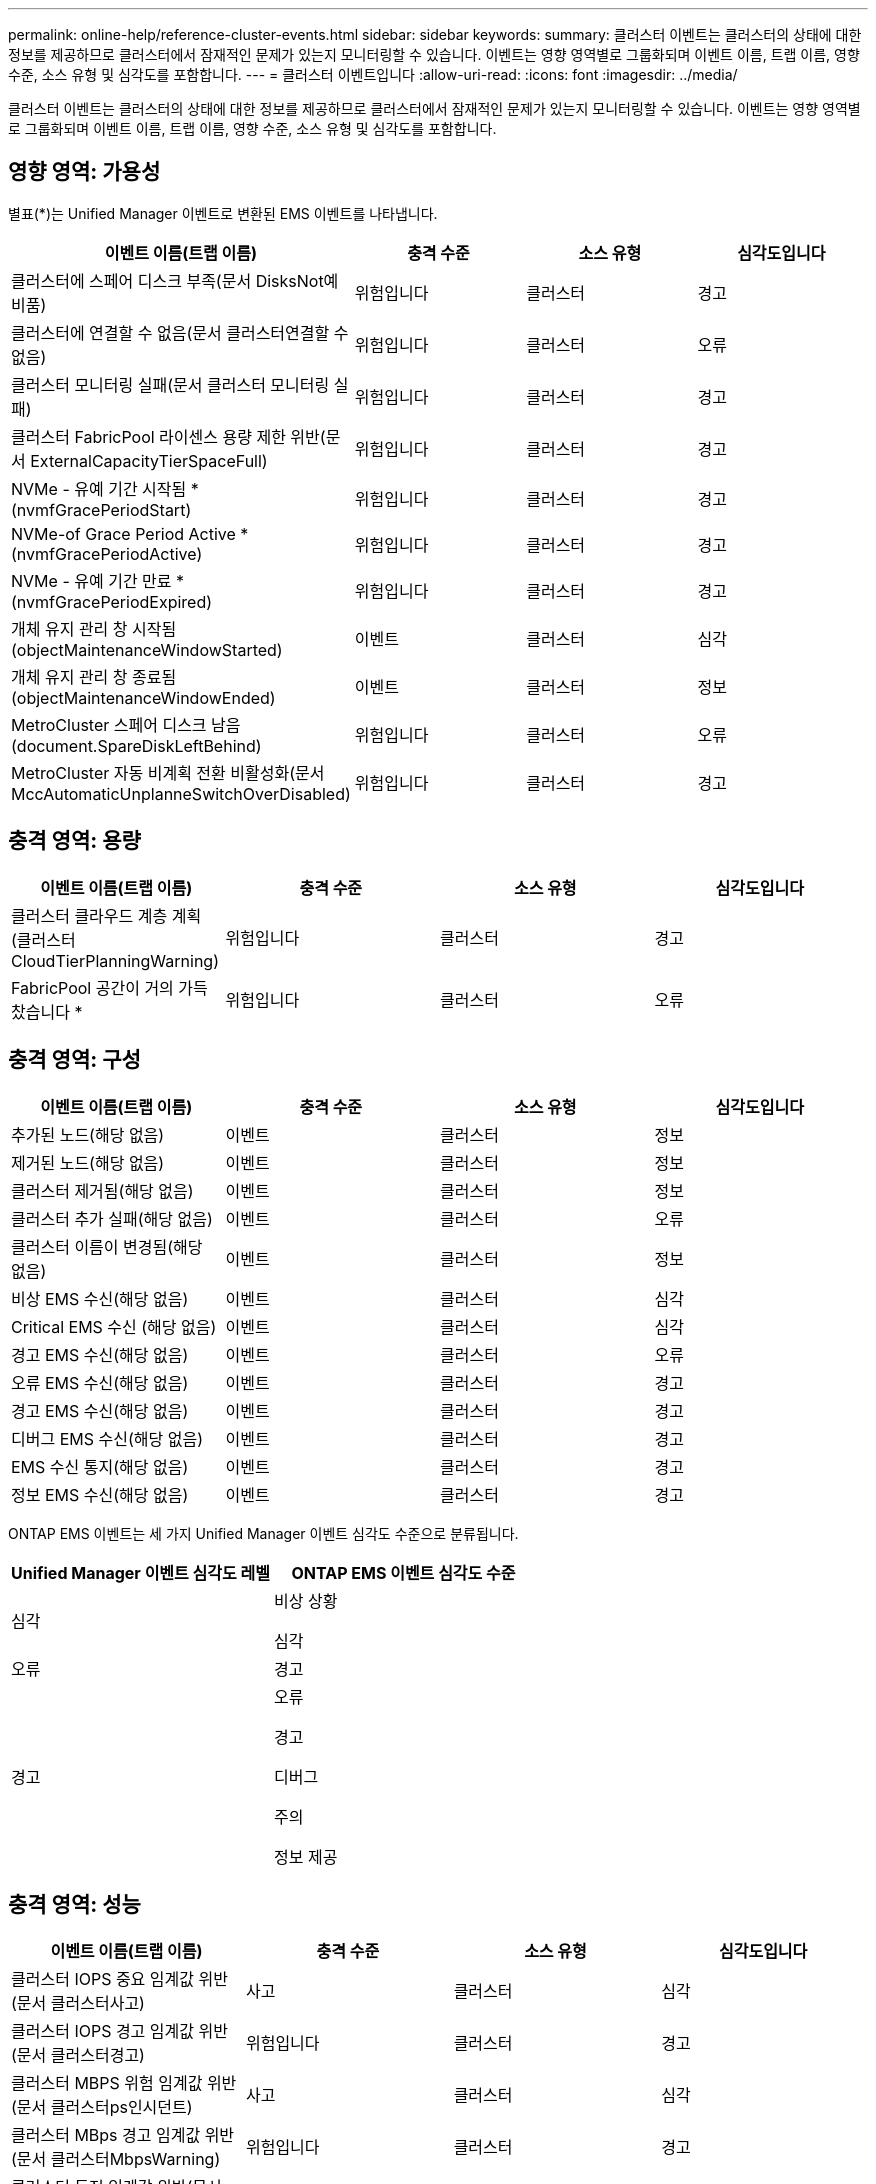 ---
permalink: online-help/reference-cluster-events.html 
sidebar: sidebar 
keywords:  
summary: 클러스터 이벤트는 클러스터의 상태에 대한 정보를 제공하므로 클러스터에서 잠재적인 문제가 있는지 모니터링할 수 있습니다. 이벤트는 영향 영역별로 그룹화되며 이벤트 이름, 트랩 이름, 영향 수준, 소스 유형 및 심각도를 포함합니다. 
---
= 클러스터 이벤트입니다
:allow-uri-read: 
:icons: font
:imagesdir: ../media/


[role="lead"]
클러스터 이벤트는 클러스터의 상태에 대한 정보를 제공하므로 클러스터에서 잠재적인 문제가 있는지 모니터링할 수 있습니다. 이벤트는 영향 영역별로 그룹화되며 이벤트 이름, 트랩 이름, 영향 수준, 소스 유형 및 심각도를 포함합니다.



== 영향 영역: 가용성

별표(*)는 Unified Manager 이벤트로 변환된 EMS 이벤트를 나타냅니다.

|===
| 이벤트 이름(트랩 이름) | 충격 수준 | 소스 유형 | 심각도입니다 


 a| 
클러스터에 스페어 디스크 부족(문서 DisksNot예비품)
 a| 
위험입니다
 a| 
클러스터
 a| 
경고



 a| 
클러스터에 연결할 수 없음(문서 클러스터연결할 수 없음)
 a| 
위험입니다
 a| 
클러스터
 a| 
오류



 a| 
클러스터 모니터링 실패(문서 클러스터 모니터링 실패)
 a| 
위험입니다
 a| 
클러스터
 a| 
경고



 a| 
클러스터 FabricPool 라이센스 용량 제한 위반(문서 ExternalCapacityTierSpaceFull)
 a| 
위험입니다
 a| 
클러스터
 a| 
경고



 a| 
NVMe - 유예 기간 시작됨 * (nvmfGracePeriodStart)
 a| 
위험입니다
 a| 
클러스터
 a| 
경고



 a| 
NVMe-of Grace Period Active * (nvmfGracePeriodActive)
 a| 
위험입니다
 a| 
클러스터
 a| 
경고



 a| 
NVMe - 유예 기간 만료 * (nvmfGracePeriodExpired)
 a| 
위험입니다
 a| 
클러스터
 a| 
경고



 a| 
개체 유지 관리 창 시작됨(objectMaintenanceWindowStarted)
 a| 
이벤트
 a| 
클러스터
 a| 
심각



 a| 
개체 유지 관리 창 종료됨(objectMaintenanceWindowEnded)
 a| 
이벤트
 a| 
클러스터
 a| 
정보



 a| 
MetroCluster 스페어 디스크 남음(document.SpareDiskLeftBehind)
 a| 
위험입니다
 a| 
클러스터
 a| 
오류



 a| 
MetroCluster 자동 비계획 전환 비활성화(문서 MccAutomaticUnplanneSwitchOverDisabled)
 a| 
위험입니다
 a| 
클러스터
 a| 
경고

|===


== 충격 영역: 용량

|===
| 이벤트 이름(트랩 이름) | 충격 수준 | 소스 유형 | 심각도입니다 


 a| 
클러스터 클라우드 계층 계획(클러스터CloudTierPlanningWarning)
 a| 
위험입니다
 a| 
클러스터
 a| 
경고



 a| 
FabricPool 공간이 거의 가득 찼습니다 *
 a| 
위험입니다
 a| 
클러스터
 a| 
오류

|===


== 충격 영역: 구성

|===
| 이벤트 이름(트랩 이름) | 충격 수준 | 소스 유형 | 심각도입니다 


 a| 
추가된 노드(해당 없음)
 a| 
이벤트
 a| 
클러스터
 a| 
정보



 a| 
제거된 노드(해당 없음)
 a| 
이벤트
 a| 
클러스터
 a| 
정보



 a| 
클러스터 제거됨(해당 없음)
 a| 
이벤트
 a| 
클러스터
 a| 
정보



 a| 
클러스터 추가 실패(해당 없음)
 a| 
이벤트
 a| 
클러스터
 a| 
오류



 a| 
클러스터 이름이 변경됨(해당 없음)
 a| 
이벤트
 a| 
클러스터
 a| 
정보



 a| 
비상 EMS 수신(해당 없음)
 a| 
이벤트
 a| 
클러스터
 a| 
심각



 a| 
Critical EMS 수신 (해당 없음)
 a| 
이벤트
 a| 
클러스터
 a| 
심각



 a| 
경고 EMS 수신(해당 없음)
 a| 
이벤트
 a| 
클러스터
 a| 
오류



 a| 
오류 EMS 수신(해당 없음)
 a| 
이벤트
 a| 
클러스터
 a| 
경고



 a| 
경고 EMS 수신(해당 없음)
 a| 
이벤트
 a| 
클러스터
 a| 
경고



 a| 
디버그 EMS 수신(해당 없음)
 a| 
이벤트
 a| 
클러스터
 a| 
경고



 a| 
EMS 수신 통지(해당 없음)
 a| 
이벤트
 a| 
클러스터
 a| 
경고



 a| 
정보 EMS 수신(해당 없음)
 a| 
이벤트
 a| 
클러스터
 a| 
경고

|===
ONTAP EMS 이벤트는 세 가지 Unified Manager 이벤트 심각도 수준으로 분류됩니다.

|===
| Unified Manager 이벤트 심각도 레벨 | ONTAP EMS 이벤트 심각도 수준 


 a| 
심각
 a| 
비상 상황

심각



 a| 
오류
 a| 
경고



 a| 
경고
 a| 
오류

경고

디버그

주의

정보 제공

|===


== 충격 영역: 성능

|===
| 이벤트 이름(트랩 이름) | 충격 수준 | 소스 유형 | 심각도입니다 


 a| 
클러스터 IOPS 중요 임계값 위반(문서 클러스터사고)
 a| 
사고
 a| 
클러스터
 a| 
심각



 a| 
클러스터 IOPS 경고 임계값 위반(문서 클러스터경고)
 a| 
위험입니다
 a| 
클러스터
 a| 
경고



 a| 
클러스터 MBPS 위험 임계값 위반(문서 클러스터ps인시던트)
 a| 
사고
 a| 
클러스터
 a| 
심각



 a| 
클러스터 MBps 경고 임계값 위반(문서 클러스터MbpsWarning)
 a| 
위험입니다
 a| 
클러스터
 a| 
경고



 a| 
클러스터 동적 임계값 위반(문서 ClusterDynamicEventWarning)
 a| 
위험입니다
 a| 
클러스터
 a| 
경고

|===